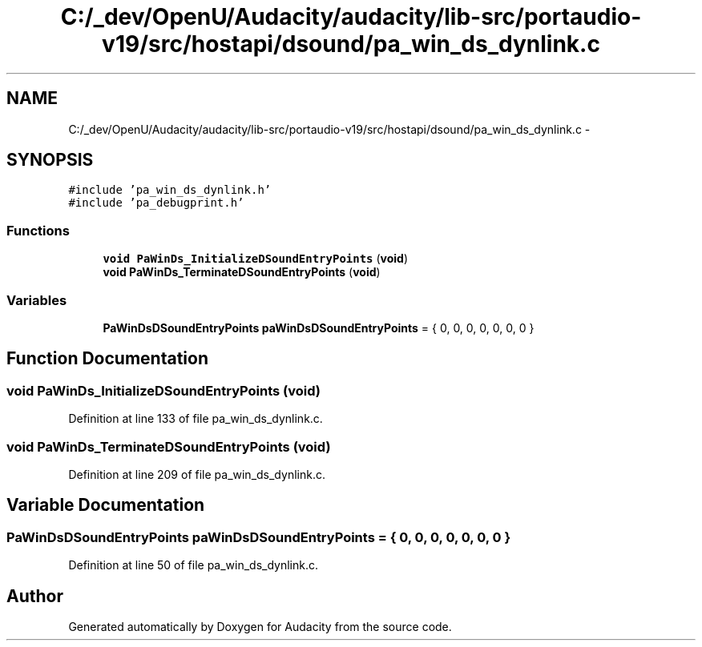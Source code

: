 .TH "C:/_dev/OpenU/Audacity/audacity/lib-src/portaudio-v19/src/hostapi/dsound/pa_win_ds_dynlink.c" 3 "Thu Apr 28 2016" "Audacity" \" -*- nroff -*-
.ad l
.nh
.SH NAME
C:/_dev/OpenU/Audacity/audacity/lib-src/portaudio-v19/src/hostapi/dsound/pa_win_ds_dynlink.c \- 
.SH SYNOPSIS
.br
.PP
\fC#include 'pa_win_ds_dynlink\&.h'\fP
.br
\fC#include 'pa_debugprint\&.h'\fP
.br

.SS "Functions"

.in +1c
.ti -1c
.RI "\fBvoid\fP \fBPaWinDs_InitializeDSoundEntryPoints\fP (\fBvoid\fP)"
.br
.ti -1c
.RI "\fBvoid\fP \fBPaWinDs_TerminateDSoundEntryPoints\fP (\fBvoid\fP)"
.br
.in -1c
.SS "Variables"

.in +1c
.ti -1c
.RI "\fBPaWinDsDSoundEntryPoints\fP \fBpaWinDsDSoundEntryPoints\fP = { 0, 0, 0, 0, 0, 0, 0 }"
.br
.in -1c
.SH "Function Documentation"
.PP 
.SS "\fBvoid\fP PaWinDs_InitializeDSoundEntryPoints (\fBvoid\fP)"

.PP
Definition at line 133 of file pa_win_ds_dynlink\&.c\&.
.SS "\fBvoid\fP PaWinDs_TerminateDSoundEntryPoints (\fBvoid\fP)"

.PP
Definition at line 209 of file pa_win_ds_dynlink\&.c\&.
.SH "Variable Documentation"
.PP 
.SS "\fBPaWinDsDSoundEntryPoints\fP paWinDsDSoundEntryPoints = { 0, 0, 0, 0, 0, 0, 0 }"

.PP
Definition at line 50 of file pa_win_ds_dynlink\&.c\&.
.SH "Author"
.PP 
Generated automatically by Doxygen for Audacity from the source code\&.
